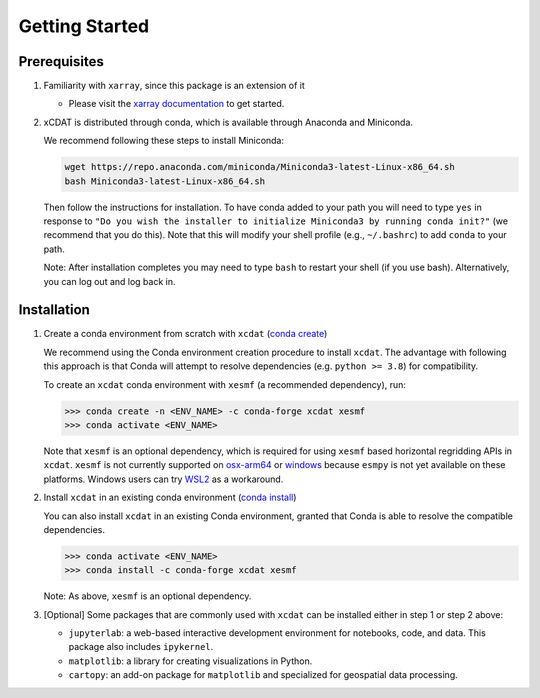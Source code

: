 .. highlight:: shell

===============
Getting Started
===============

Prerequisites
-------------

1. Familiarity with ``xarray``, since this package is an extension of it

   - Please visit the `xarray documentation`_ to get started.

2. xCDAT is distributed through conda, which is available through Anaconda and Miniconda.

   We recommend following these steps to install Miniconda:

   .. code-block:: console

      wget https://repo.anaconda.com/miniconda/Miniconda3-latest-Linux-x86_64.sh
      bash Miniconda3-latest-Linux-x86_64.sh

   Then follow the instructions for installation. To have conda added to
   your path you will need to type ``yes`` in response to ``"Do you wish the
   installer to initialize Miniconda3 by running conda init?"`` (we recommend
   that you do this). Note that this will modify your shell profile (e.g.,
   ``~/.bashrc``) to add ``conda`` to your path.

   Note: After installation completes you may need to type ``bash`` to
   restart your shell (if you use bash). Alternatively, you can log out and
   log back in.

.. _xarray documentation: https://docs.xarray.dev/en/stable/getting-started-guide/index.html

Installation
------------

1. Create a conda environment from scratch with ``xcdat`` (`conda create`_)

   We recommend using the Conda environment creation procedure to install ``xcdat``.
   The advantage with following this approach is that Conda will attempt to resolve
   dependencies (e.g. ``python >= 3.8``) for compatibility.

   To create an ``xcdat`` conda environment with ``xesmf`` (a recommended dependency),
   run:

   .. code-block:: console

       >>> conda create -n <ENV_NAME> -c conda-forge xcdat xesmf
       >>> conda activate <ENV_NAME>

   Note that ``xesmf`` is an optional dependency, which is required for using ``xesmf``
   based horizontal regridding APIs in ``xcdat``. ``xesmf`` is not currently supported
   on `osx-arm64`_ or `windows`_ because ``esmpy`` is not yet available on these
   platforms. Windows users can try `WSL2`_ as a workaround.

.. _windows: https://github.com/conda-forge/esmf-feedstock/issues/64
.. _osx-arm64: https://github.com/conda-forge/esmf-feedstock/issues/74
.. _WSL2: https://docs.microsoft.com/en-us/windows/wsl/install

2. Install ``xcdat`` in an existing conda environment (`conda install`_)

   You can also install ``xcdat`` in an existing Conda environment, granted that Conda
   is able to resolve the compatible dependencies.

   .. code-block:: console

       >>> conda activate <ENV_NAME>
       >>> conda install -c conda-forge xcdat xesmf

   Note: As above, ``xesmf`` is an optional dependency.

3. [Optional] Some packages that are commonly used with ``xcdat`` can be installed
   either in step 1 or step 2 above:

   - ``jupyterlab``: a web-based interactive development environment for notebooks,
     code, and data. This package also includes ``ipykernel``.
   - ``matplotlib``: a library for creating visualizations in Python.
   - ``cartopy``: an add-on package for ``matplotlib`` and specialized for geospatial data processing.

.. _conda create: https://docs.conda.io/projects/conda/en/latest/commands/create.html?highlight=create
.. _conda install: https://docs.conda.io/projects/conda/en/latest/commands/install.html?highlight=install
